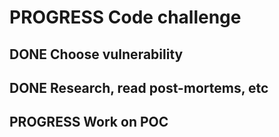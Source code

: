 * PROGRESS Code challenge
:PROPERTIES:
:Effort:   3:00
:END:
** DONE Choose vulnerability
CLOSED: [2023-10-28 Sat 11:10]
:LOGBOOK:
- State "DONE"       from "TODO"       [2023-10-28 Sat 11:10]
CLOCK: [2023-10-28 Sat 10:30]--[2023-10-28 Sat 11:10] =>  0:40
:END:
** DONE Research, read post-mortems, etc
:PROPERTIES:
:Effort:   1:00
:END:
:LOGBOOK:
- State "DONE"       from "TODO"       [2023-10-28 Sat 11:50]
CLOCK: [2023-10-28 Sat 11:20]--[2023-10-28 Sat 12:00] =>  0:40
:END:
** PROGRESS Work on POC
:PROPERTIES:
:Effort:   2:00
:END:
:LOGBOOK:
CLOCK: [2023-10-29 Sun 19:21]--[2023-10-29 Sun 20:01] =>  0:40
CLOCK: [2023-10-29 Sun 11:55]--[2023-10-29 Sun 12:35] =>  0:40
CLOCK: [2023-10-29 Sun 11:09]--[2023-10-29 Sun 11:49] =>  0:40
CLOCK: [2023-10-28 Sat 19:49]--[2023-10-28 Sat 20:29] =>  0:40
CLOCK: [2023-10-28 Sat 18:33]--[2023-10-28 Sat 19:13] =>  0:40
CLOCK: [2023-10-28 Sat 17:52]--[2023-10-28 Sat 18:32] =>  0:40
CLOCK: [2023-10-28 Sat 17:06]--[2023-10-28 Sat 17:46] =>  0:40
CLOCK: [2023-10-28 Sat 16:20]--[2023-10-28 Sat 17:00] =>  0:40
:END:
